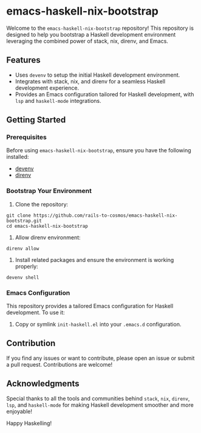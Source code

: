 * emacs-haskell-nix-bootstrap
Welcome to the =emacs-haskell-nix-bootstrap= repository! This repository is designed to help you bootstrap a Haskell development environment leveraging the combined power of stack, nix, direnv, and Emacs.

** Features
- Uses =devenv= to setup the initial Haskell development environment.
- Integrates with stack, nix, and direnv for a seamless Haskell development experience.
- Provides an Emacs configuration tailored for Haskell development, with =lsp= and =haskell-mode= integrations.

** Getting Started

*** Prerequisites
Before using =emacs-haskell-nix-bootstrap=, ensure you have the following installed:
- [[https://devenv.sh/][devenv]]
- [[https://direnv.net/docs/installation.html][direnv]]

*** Bootstrap Your Environment
1. Clone the repository:
#+begin_src shell
git clone https://github.com/rails-to-cosmos/emacs-haskell-nix-bootstrap.git
cd emacs-haskell-nix-bootstrap
#+end_src

2. Allow direnv environment:
#+begin_src shell
direnv allow
#+end_src

3. Install related packages and ensure the environment is working properly:
#+begin_src shell
devenv shell
#+end_src

*** Emacs Configuration
This repository provides a tailored Emacs configuration for Haskell development. To use it:

1. Copy or symlink =init-haskell.el= into your =.emacs.d= configuration.

** Contribution
If you find any issues or want to contribute, please open an issue or submit a pull request. Contributions are welcome!

** Acknowledgments
Special thanks to all the tools and communities behind =stack=, =nix=, =direnv=, =lsp=, and =haskell-mode= for making Haskell development smoother and more enjoyable!

Happy Haskelling!
